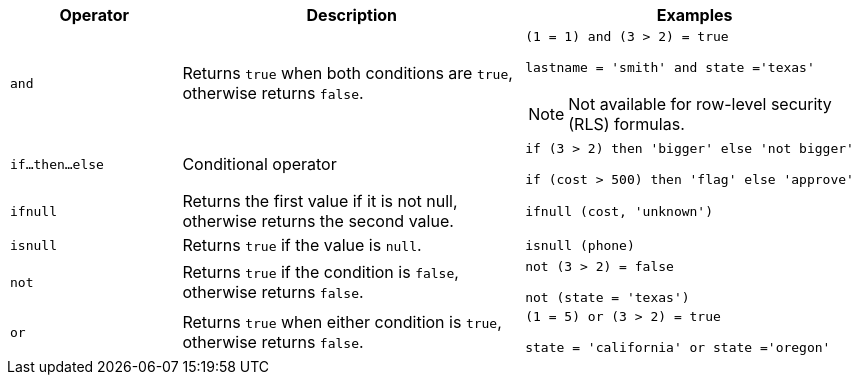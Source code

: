 [width="100%",options="header",cols="20%,40%,40%"]
|====================
|Operator|Description|Examples

a|`and`|Returns `true` when both conditions are `true`, otherwise returns `false`. a|`(1 = 1) and (3 > 2) = true`

`lastname = 'smith' and state ='texas'`

NOTE: Not available for row-level security (RLS) formulas.

a|`if…then…else`|Conditional operator|`if (3 > 2) then 'bigger' else 'not bigger'`

`if (cost > 500) then 'flag' else 'approve'`
a|`ifnull`|Returns the first value if it is not null, otherwise returns the second value.|`ifnull (cost, 'unknown')`
a|`isnull`|Returns `true` if the value is `null`.|`isnull (phone)`
a|`not`|Returns `true` if the condition is `false`, otherwise returns `false`.|`not (3 > 2) = false`

`not (state = 'texas')`
a|`or`|Returns `true` when either condition is `true`, otherwise returns `false`.|`(1 = 5) or (3 > 2) = true`

`state = 'california' or state ='oregon'`
|====================

